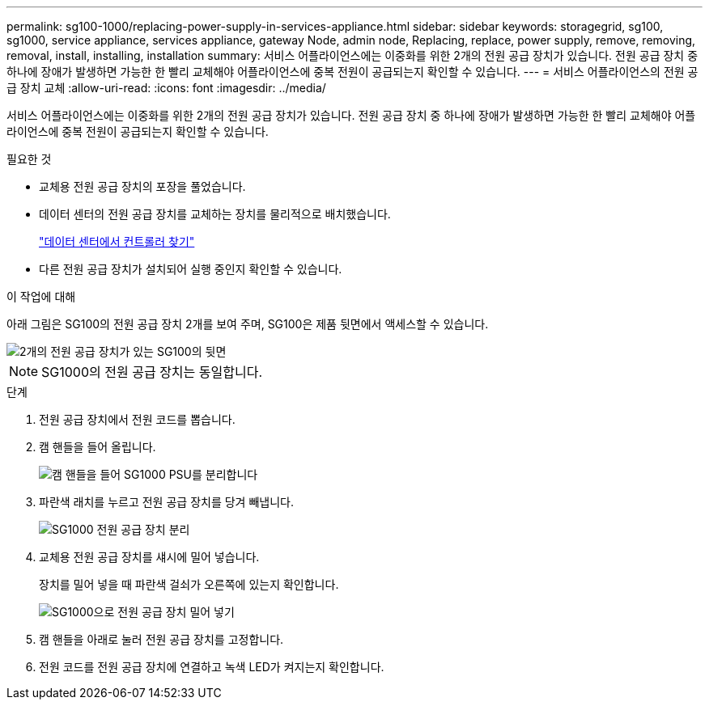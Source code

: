 ---
permalink: sg100-1000/replacing-power-supply-in-services-appliance.html 
sidebar: sidebar 
keywords: storagegrid, sg100, sg1000, service appliance, services appliance, gateway Node, admin node, Replacing, replace, power supply, remove, removing, removal, install, installing, installation 
summary: 서비스 어플라이언스에는 이중화를 위한 2개의 전원 공급 장치가 있습니다. 전원 공급 장치 중 하나에 장애가 발생하면 가능한 한 빨리 교체해야 어플라이언스에 중복 전원이 공급되는지 확인할 수 있습니다. 
---
= 서비스 어플라이언스의 전원 공급 장치 교체
:allow-uri-read: 
:icons: font
:imagesdir: ../media/


[role="lead"]
서비스 어플라이언스에는 이중화를 위한 2개의 전원 공급 장치가 있습니다. 전원 공급 장치 중 하나에 장애가 발생하면 가능한 한 빨리 교체해야 어플라이언스에 중복 전원이 공급되는지 확인할 수 있습니다.

.필요한 것
* 교체용 전원 공급 장치의 포장을 풀었습니다.
* 데이터 센터의 전원 공급 장치를 교체하는 장치를 물리적으로 배치했습니다.
+
link:locating-controller-in-data-center.html["데이터 센터에서 컨트롤러 찾기"]

* 다른 전원 공급 장치가 설치되어 실행 중인지 확인할 수 있습니다.


.이 작업에 대해
아래 그림은 SG100의 전원 공급 장치 2개를 보여 주며, SG100은 제품 뒷면에서 액세스할 수 있습니다.

image::../media/sg1000_power_supplies.png[2개의 전원 공급 장치가 있는 SG100의 뒷면]


NOTE: SG1000의 전원 공급 장치는 동일합니다.

.단계
. 전원 공급 장치에서 전원 코드를 뽑습니다.
. 캠 핸들을 들어 올립니다.
+
image::../media/sg6000_cn_lift_cam_handle_psu.gif[캠 핸들을 들어 SG1000 PSU를 분리합니다]

. 파란색 래치를 누르고 전원 공급 장치를 당겨 빼냅니다.
+
image::../media/sg6000_cn_remove_power_supply.gif[SG1000 전원 공급 장치 분리]

. 교체용 전원 공급 장치를 섀시에 밀어 넣습니다.
+
장치를 밀어 넣을 때 파란색 걸쇠가 오른쪽에 있는지 확인합니다.

+
image::../media/sg6000_cn_insert_power_supply.gif[SG1000으로 전원 공급 장치 밀어 넣기]

. 캠 핸들을 아래로 눌러 전원 공급 장치를 고정합니다.
. 전원 코드를 전원 공급 장치에 연결하고 녹색 LED가 켜지는지 확인합니다.

